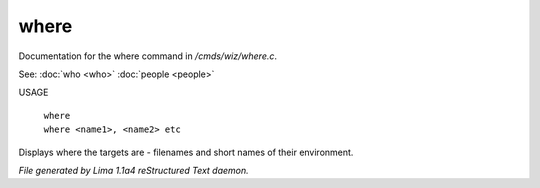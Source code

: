 where
******

Documentation for the where command in */cmds/wiz/where.c*.

See: :doc:`who <who>` :doc:`people <people>` 

USAGE

   |  ``where``
   |  ``where <name1>, <name2> etc``

Displays where the targets are - filenames and short names of their environment.

.. TAGS: RST



*File generated by Lima 1.1a4 reStructured Text daemon.*
